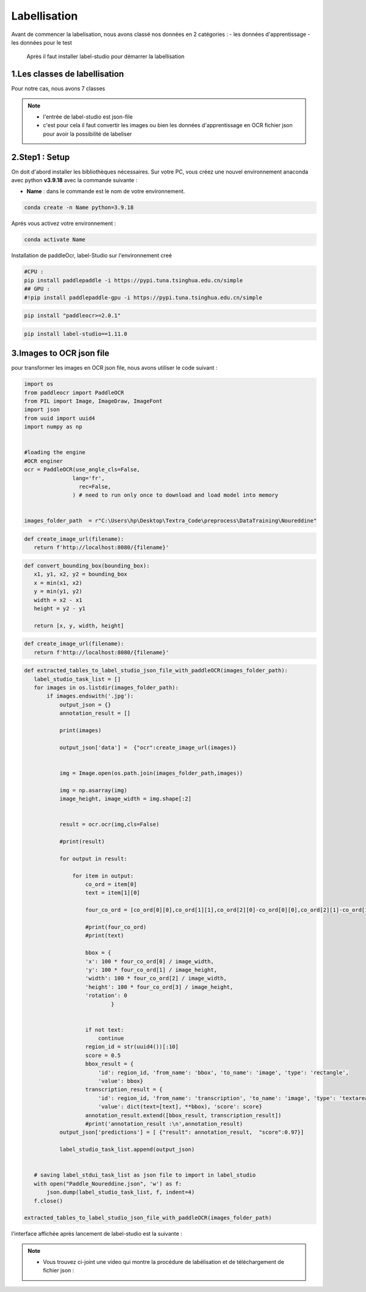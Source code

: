 Labellisation 
================
Avant de commencer la labelisation, nous avons classé nos données en 2 catégories : 
- les données d'apprentissage 
- les données pour le test 
 Après il faut installer label-studio pour démarrer la labellisation 

.. figure:: /Documentation/Images/labelstudio.png
   :width: 60%
   :align: center
   :alt: Alternative text for the image
   :name: Prétraitement


1.Les classes de labellisation 
----------------------------------
Pour notre cas, nous avons 7 classes 

.. figure:: /Documentation/Images/classes.jpg
   :width: 70%
   :align: center
   :alt: Alternative text for the image
   :name: Prétraitement

.. note:: 
   - l'entrée de label-studio est json-file
   - c'est pour cela il faut convertir les images ou bien les données d'apprentissage en OCR fichier json pour avoir la possibilité de labeliser

2.Step1 : Setup
---------------------------------------------------

On doit d'abord installer les bibliothèques nécessaires. Sur votre PC,  vous créez une nouvel environnement anaconda
avec python **v3.9.18** avec la commande suivante :

- **Name** : dans le commande est le nom de votre environnement.

.. code-block:: bash

   conda create -n Name python=3.9.18

Aprés vous activez votre environnement :

.. code-block:: bash

   conda activate Name

Installation de paddleOcr, label-Studio sur l'environnement creé

.. code-block:: bash

    #CPU :
    pip install paddlepaddle -i https://pypi.tuna.tsinghua.edu.cn/simple
    ## GPU :
    #!pip install paddlepaddle-gpu -i https://pypi.tuna.tsinghua.edu.cn/simple

.. code-block:: bash

    pip install "paddleocr>=2.0.1"

.. code-block:: bash

    pip install label-studio==1.11.0


3.Images to OCR json file  
----------------------------

pour transformer les images en OCR json file, nous avons utiliser le code suivant : 

.. code-block:: python

 import os
 from paddleocr import PaddleOCR
 from PIL import Image, ImageDraw, ImageFont
 import json
 from uuid import uuid4
 import numpy as np


 #loading the engine
 #OCR enginer
 ocr = PaddleOCR(use_angle_cls=False, 
                lang='fr',
                  rec=False,
                ) # need to run only once to download and load model into memory 


 images_folder_path  = r"C:\Users\hp\Desktop\Textra_Code\preprocess\DataTraining\Noureddine" 

.. code-block:: python

 def create_image_url(filename):
    return f'http://localhost:8080/{filename}'

.. code-block:: python    

 def convert_bounding_box(bounding_box):
    x1, y1, x2, y2 = bounding_box
    x = min(x1, x2)
    y = min(y1, y2)
    width = x2 - x1
    height = y2 - y1

    return [x, y, width, height]

.. code-block:: python

 def create_image_url(filename):
    return f'http://localhost:8080/{filename}'

.. code-block:: python

 def extracted_tables_to_label_studio_json_file_with_paddleOCR(images_folder_path):
    label_studio_task_list = []
    for images in os.listdir(images_folder_path):
        if images.endswith('.jpg'):
            output_json = {}
            annotation_result = []

            print(images)

            output_json['data'] =  {"ocr":create_image_url(images)}

                    
            img = Image.open(os.path.join(images_folder_path,images))

            img = np.asarray(img)
            image_height, image_width = img.shape[:2]


            result = ocr.ocr(img,cls=False)

            #print(result)

            for output in result:

                for item in output: 
                    co_ord = item[0]
                    text = item[1][0]

                    four_co_ord = [co_ord[0][0],co_ord[1][1],co_ord[2][0]-co_ord[0][0],co_ord[2][1]-co_ord[1][1]]

                    #print(four_co_ord)
                    #print(text)

                    bbox = {
                    'x': 100 * four_co_ord[0] / image_width,
                    'y': 100 * four_co_ord[1] / image_height,
                    'width': 100 * four_co_ord[2] / image_width,
                    'height': 100 * four_co_ord[3] / image_height,
                    'rotation': 0
                            }
                    

                    if not text:
                        continue
                    region_id = str(uuid4())[:10]
                    score = 0.5
                    bbox_result = {
                        'id': region_id, 'from_name': 'bbox', 'to_name': 'image', 'type': 'rectangle',
                        'value': bbox}
                    transcription_result = {
                        'id': region_id, 'from_name': 'transcription', 'to_name': 'image', 'type': 'textarea',
                        'value': dict(text=[text], **bbox), 'score': score}
                    annotation_result.extend([bbox_result, transcription_result])
                    #print('annotation_result :\n',annotation_result)
            output_json['predictions'] = [ {"result": annotation_result,  "score":0.97}]

            label_studio_task_list.append(output_json)
        

    # saving label_stdui_task_list as json file to import in label_studio
    with open("Paddle_Noureddine.json", 'w') as f:
        json.dump(label_studio_task_list, f, indent=4)
    f.close()

 extracted_tables_to_label_studio_json_file_with_paddleOCR(images_folder_path)


l'interface affichée après lancement de label-studio est la suivante : 

.. figure:: /Documentation/Images/Capturelabelstudio.PNG
   :width: 100%
   :align: center
   :alt: Alternative text for the image
   :name: Prétraitement


.. note:: 
   - Vous trouvez ci-joint une video qui montre la procédure de labélisation et de téléchargement de fichier json : 


.. raw:: html

    <div style="position: relative; padding-bottom: 56.25%; height: 0; overflow: hidden; max-width: 100%; height: auto;">
        <iframe src="https://www.youtube.com/embed/HePK6l6ArNg" frameborder="0" allowfullscreen style="position: absolute; top: 0; left: 0; width: 100%; height: 100%;"></iframe>
    </div>
